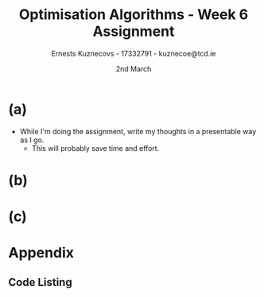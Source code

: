 #+AUTHOR:Ernests Kuznecovs - 17332791 - kuznecoe@tcd.ie
#+Date:2nd March
#+Title:Optimisation Algorithms - Week 6 Assignment

#+begin_export latex
\definecolor{codegreen}{rgb}{0,0.6,0}
\definecolor{codegray}{rgb}{0.5,0.5,0.5}
\definecolor{codepurple}{rgb}{0.58,0,0.82}
\definecolor{backcolour}{rgb}{0.95,0.95,0.92}

\lstdefinestyle{mystyle}{
    backgroundcolor=\color{backcolour},   
    commentstyle=\color{codegreen},
    keywordstyle=\color{magenta},
    numberstyle=\tiny\color{codegray},
    stringstyle=\color{codepurple},
    basicstyle=\ttfamily\footnotesize,
    breakatwhitespace=false,         
    breaklines=true,                 
    captionpos=b,                    
    keepspaces=true,                 
    numbers=left,                    
    numbersep=5pt,                  
    showspaces=false,                
    showstringspaces=false,
    showtabs=false,                  
    tabsize=2
}
\lstset{style=mystyle}
#+end_export
* Preamble :noexport:
#+PROPERTY: header-args:python :session a2
#+PROPERTY: header-args:python+ :async yes
#+PROPERTY: header-args:python+ :eval never-export
#+PROPERTY: header-args:elisp :eval never-export
#+EXCLUDE_TAGS: noexport

#+LaTeX_HEADER: \usepackage{listings}
#+LaTeX_HEADER: \usepackage{xcolor}
#+LaTeX_HEADER: \usepackage{minted}
#+LaTeX_HEADER: \usepackage[a4paper, total={6.7in, 10.5in}]{geometry}

#+LaTeX_HEADER: \usepackage{caption}
#+LaTeX_HEADER: \newcommand\figwidth{0.48}

#+begin_src elisp :results none :exports none
(use-package jupyter
  :config
  (org-babel-do-load-languages 'org-babel-load-languages '((emacs-lisp . t)
							   (python . t)
							   (jupyter . t)))
  (org-babel-jupyter-override-src-block "python")
  (add-hook 'org-babel-after-execute-hook 'org-redisplay-inline-images)
  (org-babel-do-load-languages
   'org-babel-load-languages
   '((emacs-lisp . t)
     (python . t)
     (jupyter . t))))
#+end_src

#+begin_src elisp :results none :exports none
(setq-local org-image-actual-width '(512))
(setq-local org-confirm-babel-evaluate nil)
(setq-local org-src-preserve-indentation 't)

(setq org-latex-listings t)
(setq org-latex-prefer-user-labels t)
#+end_src

* Python Imports :noexport:
#+begin_src python :results none :exports none :tangle ./Week6Src.py
import matplotlib as mpl
mpl.rcParams['figure.dpi'] = 200
mpl.rcParams['figure.facecolor'] = '1'
import matplotlib.pyplot as plt
plt.style.use('seaborn-white')
import copy
import numpy as np
#+end_src

#+begin_src python :results none :exports none :tangle ./Week6Src.py
# import OptimisationAlgorithmToolkit
from OptimisationAlgorithmToolkit.Function import OptimisableFunction
from OptimisationAlgorithmToolkit import Algorithms
from OptimisationAlgorithmToolkit import DataType
from OptimisationAlgorithmToolkit import Plotting
import importlib
importlib.reload(Algorithms)
importlib.reload(DataType)
importlib.reload(Plotting)
from OptimisationAlgorithmToolkit.Algorithms import Polyak, Adam, HeavyBall, RMSProp, Adagrad, ConstantStep
from OptimisationAlgorithmToolkit.DataType import create_labels, get_titles
from OptimisationAlgorithmToolkit.Plotting import ploty, plot_contour, plot_path, plot_step_size
#+end_src
* Obtaining Functions :noexport:

#+begin_src python :results none :exports none :tangle ./Week6Src.py
from sympy import symbols, Max, Abs
x1, x2 = symbols('x1 x2', real=True)
sym_f1 = 3 * (x1-9)**4 + 5 * (x2-9)**2
f1 = OptimisableFunction(sym_f1, [x1, x2], "f_1")
sym_f2 = Max(x1-9 ,0) + 5 * Abs(x2-9)
f2 = OptimisableFunction(sym_f2, [x1, x2], "f_2")
#+end_src

#+begin_src python :results none :exports none :tangle ./Week6Src.py
import numpy as np

def generate_trainingdata(m=25):
    return np.array([0,0])+0.25*np.random.randn(m,2)

def f(x, minibatch):
    # loss function sum_{w in training data} f(x,w)
    y=0; count=0
    for w in minibatch:
        z=x-w-1
        y=y+min(12*(z[0]**2+z[1]**2), (z[0]+8)**2+(z[1]+10)**2)   
        count=count+1
    return y/count
#+end_src

* (a)
- While I'm doing the assignment, write my thoughts in a presentable way as I go.
  - This will probably save time and effort.
* (b)
* (c)    
* Appendix
** Code Listing
#+begin_export latex
\definecolor{codegreen}{rgb}{0,0.6,0}
\definecolor{codegray}{rgb}{0.5,0.5,0.5}
\definecolor{codepurple}{rgb}{0.58,0,0.82}
\definecolor{backcolour}{rgb}{0.95,0.95,0.92}

\lstdefinestyle{mystyle}{
    backgroundcolor=\color{backcolour},   
    commentstyle=\color{codegreen},
    keywordstyle=\color{magenta},
    numberstyle=\tiny\color{codegray},
    stringstyle=\color{codepurple},
    basicstyle=\ttfamily\footnotesize,
    breakatwhitespace=false,         
    breaklines=true,                 
    captionpos=b,                    
    keepspaces=true,                 
    numbers=left,                    
    numbersep=5pt,                  
    showspaces=false,                
    showstringspaces=false,
    showtabs=false,                  
    tabsize=2
}

\lstset{style=mystyle}

\lstinputlisting[language=Python]{Week6Src.py}
\lstinputlisting[language=Python]{./OptimisationAlgorithmToolkit/Algorithms.py}
\lstinputlisting[language=Python]{./OptimisationAlgorithmToolkit/DataType.py}
\lstinputlisting[language=Python]{./OptimisationAlgorithmToolkit/Function.py}
\lstinputlisting[language=Python]{./OptimisationAlgorithmToolkit/Plotting.py}
\lstinputlisting[language=Python]{./OptimisationAlgorithmToolkit/__init__.py}
%\inputminted{Python}{Week2Src.py}
#+end_export
